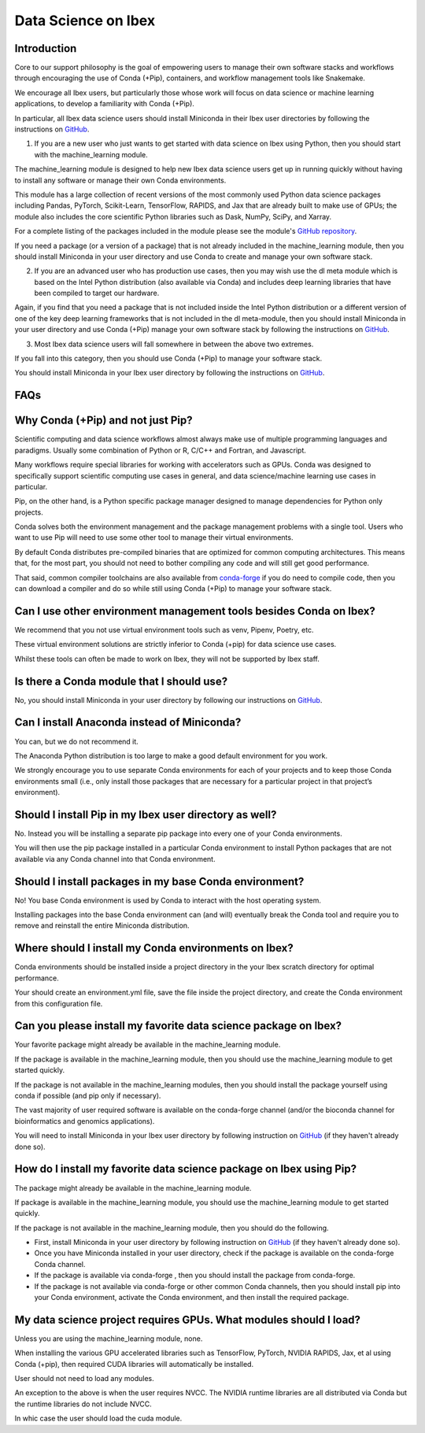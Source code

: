 .. sectionauthor:: Mohsin Ahmed Shaikh <mohsin.shaikh@kaust.edu.sa>
.. meta::
    :description: Data science FAQs
    :keywords: Ibex, faqs, data, conda, pip

.. _ds_ibex:

====================
Data Science on Ibex
====================

Introduction
------------

Core to our support philosophy is the goal of empowering users to manage their own software stacks and workflows through encouraging the use of Conda (+Pip), containers, and workflow management tools like Snakemake.

We encourage all Ibex users, but particularly those whose work will focus on data science or machine learning applications, to develop a familiarity with Conda (+Pip). 

In particular, all Ibex data science users should install Miniconda in their Ibex user directories by following the instructions on `GitHub <https://github.com/kaust-rccl/ibex-miniconda-install>`_.

1. If you are a new user who just wants to get started with data science on Ibex using Python, then you should start with the machine_learning module. 

The machine_learning module is designed to help new Ibex data science users get up in running quickly without having to install any software or manage their own Conda environments.

This module has a large collection of recent versions of the most commonly used Python data science packages including Pandas, PyTorch, Scikit-Learn, TensorFlow, RAPIDS, and Jax that are already built to make use of GPUs; the module also includes the core scientific Python libraries such as Dask, NumPy, SciPy, and Xarray.

For a complete listing of the packages included in the module please see the module's `GitHub repository <https://github.com/kaust-rccl/ibex-machine-learning-modules/tree/machine-learning-2021.09>`_.

If you need a package (or a version of a package) that is not already included in the machine_learning module, then you should install Miniconda in your user directory and use Conda to create and manage your own software stack.

2. If you are an advanced user who has production use cases, then you may wish use the dl meta module which is based on the Intel Python distribution (also available via Conda) and includes deep learning libraries that have been compiled to target our hardware.

Again, if you find that you need a package that is not included inside the Intel Python distribution or a different version of one of the key deep learning frameworks that is not included in the dl meta-module, then you should install Miniconda in your user directory and use Conda (+Pip) manage your own software stack by following the instructions on `GitHub <https://github.com/kaust-rccl/ibex-miniconda-install>`_.

3. Most Ibex data science users will fall somewhere in between the above two extremes.

If you fall into this category, then you should use Conda (+Pip) to manage your software stack.

You should install Miniconda in your Ibex user directory by following the instructions on `GitHub <https://github.com/kaust-rccl/ibex-miniconda-install>`_.

FAQs
----

Why Conda (+Pip) and not just Pip?
----------------------------------

Scientific computing and data science workflows almost always make use of multiple programming languages and paradigms. 
Usually some combination of Python or R, C/C++ and Fortran, and Javascript. 

Many workflows require special libraries for working with accelerators such as GPUs. 
Conda was designed to specifically support scientific computing use cases in general, and data science/machine learning use cases in particular. 

Pip, on the other hand, is a Python specific package manager designed to manage dependencies for Python only projects.

Conda solves both the environment management and the package management problems with a single tool. 
Users who want to use Pip will need to use some other tool to manage their virtual environments.

By default Conda distributes pre-compiled binaries that are optimized for common computing architectures. 
This means that, for the most part, you should not need to bother compiling any code and will still get good performance. 

That said, common compiler toolchains are also available from `conda-forge <https://conda-forge.org/>`_ if you do need to compile code, then you can download a compiler and do so while still using Conda (+Pip) to manage your software stack.

Can I use other environment management tools besides Conda on Ibex?
-------------------------------------------------------------------

We recommend that you not use virtual environment tools such as venv, Pipenv, Poetry, etc. 

These virtual environment solutions are strictly inferior to Conda (+pip) for data science use cases. 

Whilst these tools can often be made to work on Ibex, they will not be supported by Ibex staff.

Is there a Conda module that I should use?
------------------------------------------

No, you should install Miniconda in your user directory by following our instructions on `GitHub <https://github.com/kaust-rccl/ibex-miniconda-install>`_.

Can I install Anaconda instead of Miniconda?
--------------------------------------------

You can, but we do not recommend it.

The Anaconda Python distribution is too large to make a good default environment for you work. 

We strongly encourage you to use separate Conda environments for each of your projects and to keep those Conda environments small (i.e., only install those packages that are necessary for a particular project in that project’s environment).

Should I install Pip in my Ibex user directory as well?
-------------------------------------------------------

No. Instead you will be installing a separate pip package into every one of your Conda environments.

You will then use the pip package installed in a particular Conda environment to install Python packages that are not available via any Conda channel into that Conda environment.

Should I install packages in my base Conda environment?
-------------------------------------------------------

No! You base Conda environment is used by Conda to interact with the host operating system. 

Installing packages into the base Conda environment can (and will) eventually break the Conda tool and require you to remove and reinstall the entire Miniconda distribution.

Where should I install my Conda environments on Ibex?
-----------------------------------------------------

Conda environments should be installed inside a project directory in the your Ibex scratch directory for optimal performance.

Your should create an environment.yml file, save the file inside the project directory, and create the Conda environment from this configuration file.

Can you please install my favorite data science package on Ibex?
----------------------------------------------------------------

Your favorite package might already be available in the machine_learning module. 

If the package is available in the machine_learning module, then you should use the machine_learning module to get started quickly. 

If the package is not available in the machine_learning modules, then you should install the package yourself using conda if possible (and pip only if necessary). 

The vast majority of user required software is available on the conda-forge channel (and/or the bioconda channel for bioinformatics and genomics applications). 

You will need to install Miniconda in your Ibex user directory by following instruction on `GitHub <https://github.com/kaust-rccl/ibex-miniconda-install>`_ (if they haven't already done so).

How do I install my favorite data science package on Ibex using Pip?
--------------------------------------------------------------------

The package might already be available in the machine_learning module.

If package is available in the machine_learning module, you should use the machine_learning module to get started quickly. 

If the package is not available in the machine_learning module, then you should do the following.

- First, install Miniconda in your user directory by following instruction on `GitHub <https://github.com/kaust-rccl/ibex-miniconda-install>`_ (if they haven't already done so). 

- Once you have Miniconda installed in your user directory, check if the package is available on the conda-forge Conda channel. 

- If the package is available via conda-forge , then you should install the package from conda-forge.

- If the package is not available via conda-forge or other common Conda channels, then you should install pip into your Conda environment, activate the Conda environment, and then install the required package. 

My data science project requires GPUs. What modules should I load?
------------------------------------------------------------------

Unless you are using the machine_learning module, none.

When installing the various GPU accelerated libraries such as TensorFlow, PyTorch, NVIDIA RAPIDS, Jax, et al using Conda (+pip), then required CUDA libraries will automatically be installed. 

User should not need to load any modules.

An exception to the above is when the user requires NVCC. 
The NVIDIA runtime libraries are all distributed via Conda but the runtime libraries do not include NVCC.

In whic case the user should load the cuda module.

